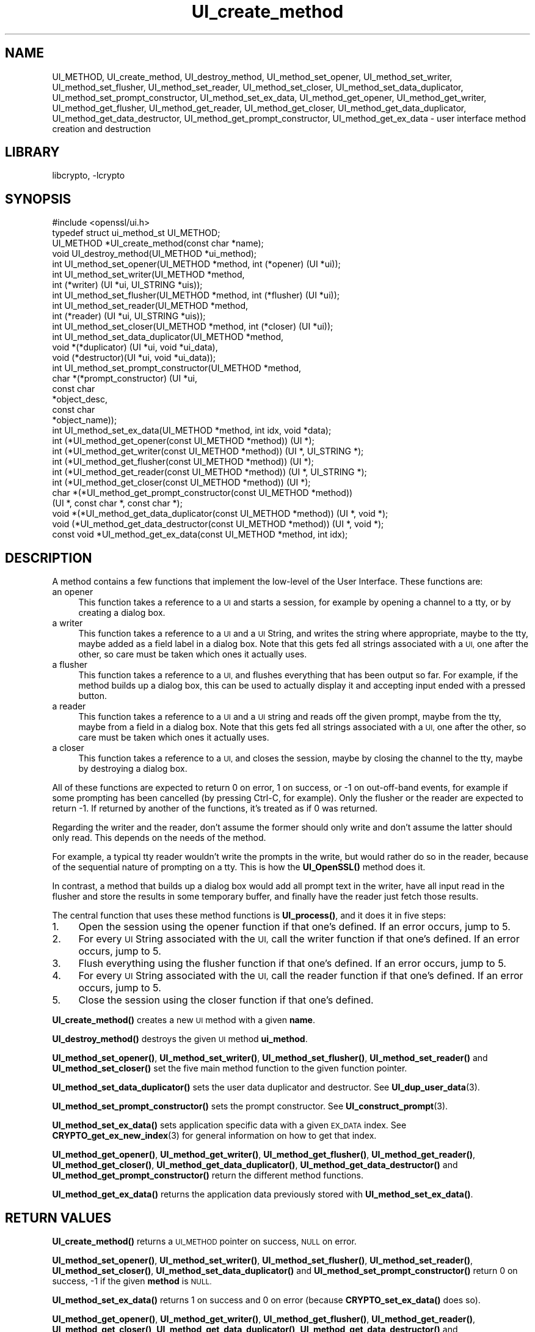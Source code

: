 .\"	$NetBSD: UI_create_method.3,v 1.4.6.1 2023/08/11 13:42:12 martin Exp $
.\"
.\" Automatically generated by Pod::Man 4.14 (Pod::Simple 3.43)
.\"
.\" Standard preamble:
.\" ========================================================================
.de Sp \" Vertical space (when we can't use .PP)
.if t .sp .5v
.if n .sp
..
.de Vb \" Begin verbatim text
.ft CW
.nf
.ne \\$1
..
.de Ve \" End verbatim text
.ft R
.fi
..
.\" Set up some character translations and predefined strings.  \*(-- will
.\" give an unbreakable dash, \*(PI will give pi, \*(L" will give a left
.\" double quote, and \*(R" will give a right double quote.  \*(C+ will
.\" give a nicer C++.  Capital omega is used to do unbreakable dashes and
.\" therefore won't be available.  \*(C` and \*(C' expand to `' in nroff,
.\" nothing in troff, for use with C<>.
.tr \(*W-
.ds C+ C\v'-.1v'\h'-1p'\s-2+\h'-1p'+\s0\v'.1v'\h'-1p'
.ie n \{\
.    ds -- \(*W-
.    ds PI pi
.    if (\n(.H=4u)&(1m=24u) .ds -- \(*W\h'-12u'\(*W\h'-12u'-\" diablo 10 pitch
.    if (\n(.H=4u)&(1m=20u) .ds -- \(*W\h'-12u'\(*W\h'-8u'-\"  diablo 12 pitch
.    ds L" ""
.    ds R" ""
.    ds C` ""
.    ds C' ""
'br\}
.el\{\
.    ds -- \|\(em\|
.    ds PI \(*p
.    ds L" ``
.    ds R" ''
.    ds C`
.    ds C'
'br\}
.\"
.\" Escape single quotes in literal strings from groff's Unicode transform.
.ie \n(.g .ds Aq \(aq
.el       .ds Aq '
.\"
.\" If the F register is >0, we'll generate index entries on stderr for
.\" titles (.TH), headers (.SH), subsections (.SS), items (.Ip), and index
.\" entries marked with X<> in POD.  Of course, you'll have to process the
.\" output yourself in some meaningful fashion.
.\"
.\" Avoid warning from groff about undefined register 'F'.
.de IX
..
.nr rF 0
.if \n(.g .if rF .nr rF 1
.if (\n(rF:(\n(.g==0)) \{\
.    if \nF \{\
.        de IX
.        tm Index:\\$1\t\\n%\t"\\$2"
..
.        if !\nF==2 \{\
.            nr % 0
.            nr F 2
.        \}
.    \}
.\}
.rr rF
.\"
.\" Accent mark definitions (@(#)ms.acc 1.5 88/02/08 SMI; from UCB 4.2).
.\" Fear.  Run.  Save yourself.  No user-serviceable parts.
.    \" fudge factors for nroff and troff
.if n \{\
.    ds #H 0
.    ds #V .8m
.    ds #F .3m
.    ds #[ \f1
.    ds #] \fP
.\}
.if t \{\
.    ds #H ((1u-(\\\\n(.fu%2u))*.13m)
.    ds #V .6m
.    ds #F 0
.    ds #[ \&
.    ds #] \&
.\}
.    \" simple accents for nroff and troff
.if n \{\
.    ds ' \&
.    ds ` \&
.    ds ^ \&
.    ds , \&
.    ds ~ ~
.    ds /
.\}
.if t \{\
.    ds ' \\k:\h'-(\\n(.wu*8/10-\*(#H)'\'\h"|\\n:u"
.    ds ` \\k:\h'-(\\n(.wu*8/10-\*(#H)'\`\h'|\\n:u'
.    ds ^ \\k:\h'-(\\n(.wu*10/11-\*(#H)'^\h'|\\n:u'
.    ds , \\k:\h'-(\\n(.wu*8/10)',\h'|\\n:u'
.    ds ~ \\k:\h'-(\\n(.wu-\*(#H-.1m)'~\h'|\\n:u'
.    ds / \\k:\h'-(\\n(.wu*8/10-\*(#H)'\z\(sl\h'|\\n:u'
.\}
.    \" troff and (daisy-wheel) nroff accents
.ds : \\k:\h'-(\\n(.wu*8/10-\*(#H+.1m+\*(#F)'\v'-\*(#V'\z.\h'.2m+\*(#F'.\h'|\\n:u'\v'\*(#V'
.ds 8 \h'\*(#H'\(*b\h'-\*(#H'
.ds o \\k:\h'-(\\n(.wu+\w'\(de'u-\*(#H)/2u'\v'-.3n'\*(#[\z\(de\v'.3n'\h'|\\n:u'\*(#]
.ds d- \h'\*(#H'\(pd\h'-\w'~'u'\v'-.25m'\f2\(hy\fP\v'.25m'\h'-\*(#H'
.ds D- D\\k:\h'-\w'D'u'\v'-.11m'\z\(hy\v'.11m'\h'|\\n:u'
.ds th \*(#[\v'.3m'\s+1I\s-1\v'-.3m'\h'-(\w'I'u*2/3)'\s-1o\s+1\*(#]
.ds Th \*(#[\s+2I\s-2\h'-\w'I'u*3/5'\v'-.3m'o\v'.3m'\*(#]
.ds ae a\h'-(\w'a'u*4/10)'e
.ds Ae A\h'-(\w'A'u*4/10)'E
.    \" corrections for vroff
.if v .ds ~ \\k:\h'-(\\n(.wu*9/10-\*(#H)'\s-2\u~\d\s+2\h'|\\n:u'
.if v .ds ^ \\k:\h'-(\\n(.wu*10/11-\*(#H)'\v'-.4m'^\v'.4m'\h'|\\n:u'
.    \" for low resolution devices (crt and lpr)
.if \n(.H>23 .if \n(.V>19 \
\{\
.    ds : e
.    ds 8 ss
.    ds o a
.    ds d- d\h'-1'\(ga
.    ds D- D\h'-1'\(hy
.    ds th \o'bp'
.    ds Th \o'LP'
.    ds ae ae
.    ds Ae AE
.\}
.rm #[ #] #H #V #F C
.\" ========================================================================
.\"
.IX Title "UI_create_method 3"
.TH UI_create_method 3 "2023-05-07" "3.0.9" "OpenSSL"
.\" For nroff, turn off justification.  Always turn off hyphenation; it makes
.\" way too many mistakes in technical documents.
.if n .ad l
.nh
.SH "NAME"
UI_METHOD,
UI_create_method, UI_destroy_method, UI_method_set_opener,
UI_method_set_writer, UI_method_set_flusher, UI_method_set_reader,
UI_method_set_closer, UI_method_set_data_duplicator,
UI_method_set_prompt_constructor, UI_method_set_ex_data,
UI_method_get_opener, UI_method_get_writer, UI_method_get_flusher,
UI_method_get_reader, UI_method_get_closer,
UI_method_get_data_duplicator, UI_method_get_data_destructor,
UI_method_get_prompt_constructor, UI_method_get_ex_data \- user
interface method creation and destruction
.SH "LIBRARY"
libcrypto, -lcrypto
.SH "SYNOPSIS"
.IX Header "SYNOPSIS"
.Vb 1
\& #include <openssl/ui.h>
\&
\& typedef struct ui_method_st UI_METHOD;
\&
\& UI_METHOD *UI_create_method(const char *name);
\& void UI_destroy_method(UI_METHOD *ui_method);
\& int UI_method_set_opener(UI_METHOD *method, int (*opener) (UI *ui));
\& int UI_method_set_writer(UI_METHOD *method,
\&                          int (*writer) (UI *ui, UI_STRING *uis));
\& int UI_method_set_flusher(UI_METHOD *method, int (*flusher) (UI *ui));
\& int UI_method_set_reader(UI_METHOD *method,
\&                          int (*reader) (UI *ui, UI_STRING *uis));
\& int UI_method_set_closer(UI_METHOD *method, int (*closer) (UI *ui));
\& int UI_method_set_data_duplicator(UI_METHOD *method,
\&                                   void *(*duplicator) (UI *ui, void *ui_data),
\&                                   void (*destructor)(UI *ui, void *ui_data));
\& int UI_method_set_prompt_constructor(UI_METHOD *method,
\&                                      char *(*prompt_constructor) (UI *ui,
\&                                                                   const char
\&                                                                   *object_desc,
\&                                                                   const char
\&                                                                   *object_name));
\& int UI_method_set_ex_data(UI_METHOD *method, int idx, void *data);
\& int (*UI_method_get_opener(const UI_METHOD *method)) (UI *);
\& int (*UI_method_get_writer(const UI_METHOD *method)) (UI *, UI_STRING *);
\& int (*UI_method_get_flusher(const UI_METHOD *method)) (UI *);
\& int (*UI_method_get_reader(const UI_METHOD *method)) (UI *, UI_STRING *);
\& int (*UI_method_get_closer(const UI_METHOD *method)) (UI *);
\& char *(*UI_method_get_prompt_constructor(const UI_METHOD *method))
\&     (UI *, const char *, const char *);
\& void *(*UI_method_get_data_duplicator(const UI_METHOD *method)) (UI *, void *);
\& void (*UI_method_get_data_destructor(const UI_METHOD *method)) (UI *, void *);
\& const void *UI_method_get_ex_data(const UI_METHOD *method, int idx);
.Ve
.SH "DESCRIPTION"
.IX Header "DESCRIPTION"
A method contains a few functions that implement the low-level of the
User Interface.
These functions are:
.IP "an opener" 4
.IX Item "an opener"
This function takes a reference to a \s-1UI\s0 and starts a session, for
example by opening a channel to a tty, or by creating a dialog box.
.IP "a writer" 4
.IX Item "a writer"
This function takes a reference to a \s-1UI\s0 and a \s-1UI\s0 String, and writes
the string where appropriate, maybe to the tty, maybe added as a field
label in a dialog box.
Note that this gets fed all strings associated with a \s-1UI,\s0 one after
the other, so care must be taken which ones it actually uses.
.IP "a flusher" 4
.IX Item "a flusher"
This function takes a reference to a \s-1UI,\s0 and flushes everything that
has been output so far.
For example, if the method builds up a dialog box, this can be used to
actually display it and accepting input ended with a pressed button.
.IP "a reader" 4
.IX Item "a reader"
This function takes a reference to a \s-1UI\s0 and a \s-1UI\s0 string and reads off
the given prompt, maybe from the tty, maybe from a field in a dialog
box.
Note that this gets fed all strings associated with a \s-1UI,\s0 one after
the other, so care must be taken which ones it actually uses.
.IP "a closer" 4
.IX Item "a closer"
This function takes a reference to a \s-1UI,\s0 and closes the session, maybe
by closing the channel to the tty, maybe by destroying a dialog box.
.PP
All of these functions are expected to return 0 on error, 1 on
success, or \-1 on out-off-band events, for example if some prompting
has been cancelled (by pressing Ctrl-C, for example).
Only the flusher or the reader are expected to return \-1.
If returned by another of the functions, it's treated as if 0 was
returned.
.PP
Regarding the writer and the reader, don't assume the former should
only write and don't assume the latter should only read.
This depends on the needs of the method.
.PP
For example, a typical tty reader wouldn't write the prompts in the
write, but would rather do so in the reader, because of the sequential
nature of prompting on a tty.
This is how the \fBUI_OpenSSL()\fR method does it.
.PP
In contrast, a method that builds up a dialog box would add all prompt
text in the writer, have all input read in the flusher and store the
results in some temporary buffer, and finally have the reader just
fetch those results.
.PP
The central function that uses these method functions is \fBUI_process()\fR,
and it does it in five steps:
.IP "1." 4
Open the session using the opener function if that one's defined.
If an error occurs, jump to 5.
.IP "2." 4
For every \s-1UI\s0 String associated with the \s-1UI,\s0 call the writer function
if that one's defined.
If an error occurs, jump to 5.
.IP "3." 4
Flush everything using the flusher function if that one's defined.
If an error occurs, jump to 5.
.IP "4." 4
For every \s-1UI\s0 String associated with the \s-1UI,\s0 call the reader function
if that one's defined.
If an error occurs, jump to 5.
.IP "5." 4
Close the session using the closer function if that one's defined.
.PP
\&\fBUI_create_method()\fR creates a new \s-1UI\s0 method with a given \fBname\fR.
.PP
\&\fBUI_destroy_method()\fR destroys the given \s-1UI\s0 method \fBui_method\fR.
.PP
\&\fBUI_method_set_opener()\fR, \fBUI_method_set_writer()\fR,
\&\fBUI_method_set_flusher()\fR, \fBUI_method_set_reader()\fR and
\&\fBUI_method_set_closer()\fR set the five main method function to the given
function pointer.
.PP
\&\fBUI_method_set_data_duplicator()\fR sets the user data duplicator and destructor.
See \fBUI_dup_user_data\fR\|(3).
.PP
\&\fBUI_method_set_prompt_constructor()\fR sets the prompt constructor.
See \fBUI_construct_prompt\fR\|(3).
.PP
\&\fBUI_method_set_ex_data()\fR sets application specific data with a given
\&\s-1EX_DATA\s0 index.
See \fBCRYPTO_get_ex_new_index\fR\|(3) for general information on how to
get that index.
.PP
\&\fBUI_method_get_opener()\fR, \fBUI_method_get_writer()\fR,
\&\fBUI_method_get_flusher()\fR, \fBUI_method_get_reader()\fR,
\&\fBUI_method_get_closer()\fR, \fBUI_method_get_data_duplicator()\fR,
\&\fBUI_method_get_data_destructor()\fR and \fBUI_method_get_prompt_constructor()\fR
return the different method functions.
.PP
\&\fBUI_method_get_ex_data()\fR returns the application data previously stored
with \fBUI_method_set_ex_data()\fR.
.SH "RETURN VALUES"
.IX Header "RETURN VALUES"
\&\fBUI_create_method()\fR returns a \s-1UI_METHOD\s0 pointer on success, \s-1NULL\s0 on
error.
.PP
\&\fBUI_method_set_opener()\fR, \fBUI_method_set_writer()\fR,
\&\fBUI_method_set_flusher()\fR, \fBUI_method_set_reader()\fR,
\&\fBUI_method_set_closer()\fR, \fBUI_method_set_data_duplicator()\fR and
\&\fBUI_method_set_prompt_constructor()\fR
return 0 on success, \-1 if the given \fBmethod\fR is \s-1NULL.\s0
.PP
\&\fBUI_method_set_ex_data()\fR returns 1 on success and 0 on error (because
\&\fBCRYPTO_set_ex_data()\fR does so).
.PP
\&\fBUI_method_get_opener()\fR, \fBUI_method_get_writer()\fR,
\&\fBUI_method_get_flusher()\fR, \fBUI_method_get_reader()\fR,
\&\fBUI_method_get_closer()\fR, \fBUI_method_get_data_duplicator()\fR,
\&\fBUI_method_get_data_destructor()\fR and \fBUI_method_get_prompt_constructor()\fR
return the requested function pointer if it's set in the method,
otherwise \s-1NULL.\s0
.PP
\&\fBUI_method_get_ex_data()\fR returns a pointer to the application specific
data associated with the method.
.SH "SEE ALSO"
.IX Header "SEE ALSO"
\&\s-1\fBUI\s0\fR\|(3), \fBCRYPTO_get_ex_data\fR\|(3), \s-1\fBUI_STRING\s0\fR\|(3)
.SH "HISTORY"
.IX Header "HISTORY"
The \fBUI_method_set_data_duplicator()\fR, \fBUI_method_get_data_duplicator()\fR
and \fBUI_method_get_data_destructor()\fR functions were added in OpenSSL 1.1.1.
.SH "COPYRIGHT"
.IX Header "COPYRIGHT"
Copyright 2001\-2020 The OpenSSL Project Authors. All Rights Reserved.
.PP
Licensed under the Apache License 2.0 (the \*(L"License\*(R").  You may not use
this file except in compliance with the License.  You can obtain a copy
in the file \s-1LICENSE\s0 in the source distribution or at
<https://www.openssl.org/source/license.html>.
